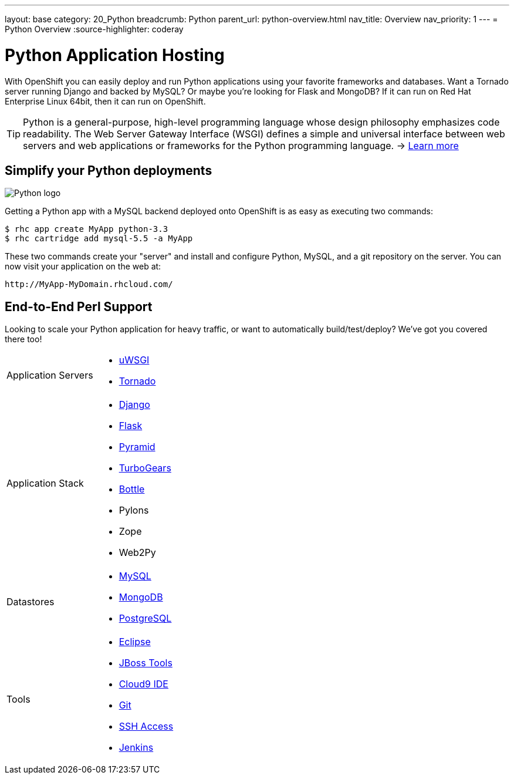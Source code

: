 ---
layout: base
category: 20_Python
breadcrumb: Python
parent_url: python-overview.html
nav_title: Overview
nav_priority: 1
---
= Python Overview
:source-highlighter: coderay

[[top]]
[[python-application-hosting]]
[float]
= Python Application Hosting

With OpenShift you can easily deploy and run Python applications using your favorite frameworks and databases. Want a Tornado server running Django and backed by MySQL? Or maybe you're looking for Flask and MongoDB? If it can run on Red Hat Enterprise Linux 64bit, then it can run on OpenShift.

TIP: Python is a general-purpose, high-level programming language whose design philosophy emphasizes code readability. The Web Server Gateway Interface (WSGI) defines a simple and universal interface between web servers and web applications or frameworks for the Python programming language. -> link:https://www.python.org/[Learn more]

[[simplify-your-python-deployments]]
== Simplify your Python deployments

image::python-logo.png["Python logo"]

Getting a Python app with a MySQL backend deployed onto OpenShift is as easy as executing two commands:

[source]
--
$ rhc app create MyApp python-3.3
$ rhc cartridge add mysql-5.5 -a MyApp
--

These two commands create your "server" and install and configure Python, MySQL, and a git repository on the server. You can now visit your application on the web at:

[source]
--
http://MyApp-MyDomain.rhcloud.com/
--

== End-to-End Perl Support

Looking to scale your Python application for heavy traffic, or want to automatically build/test/deploy? We've got you covered there too!

[cols="2*"]
|===
|Application Servers
a|* link:https://www.openshift.com/blogs/enabling-python-27-on-a-paas-with-the-openshift-diy-app-type[uWSGI]
* link:https://www.openshift.com/quickstarts/tornado-on-openshift[Tornado]

|Application Stack
a|* link:https://www.openshift.com/quickstarts/django[Django]
* link:https://github.com/openshift/flask-example[Flask]
* link:https://www.openshift.com/blogs/how-to-deploy-a-pyramid-application-on-openshift[Pyramid]
* link:https://www.openshift.com/blogs/deploying-turbogears2-python-web-framework-using-express[TurboGears]
* link:https://github.com/openshift-quickstart/bottle-openshift-quickstart[Bottle]
* Pylons
* Zope
* Web2Py

|Datastores
a|* link:/en/databases-overview.html#mysql-on-openshift[MySQL]
* link:/en/databases-overview.html#mongodb-on-openshift[MongoDB]
* link:/en/databases-overview.html#postgresql-on-openshift[PostgreSQL]

|Tools
a|* link:https://www.openshift.com/blogs/getting-started-with-eclipse-paas-integration[Eclipse]
* link:https://www.openshift.com/blogs/getting-started-with-eclipse-paas-integration[JBoss Tools]
* link:https://www.openshift.com/blogs/look-ma-no-hands-developing-for-the-cloud-in-the-cloud-with-cloud9-ide[Cloud9 IDE]
* link:/en/overview-deploying.html[Git]
* link:/en/overview-ssh.html[SSH Access]
* link:/en/jenkins-overview.html[Jenkins]
|===